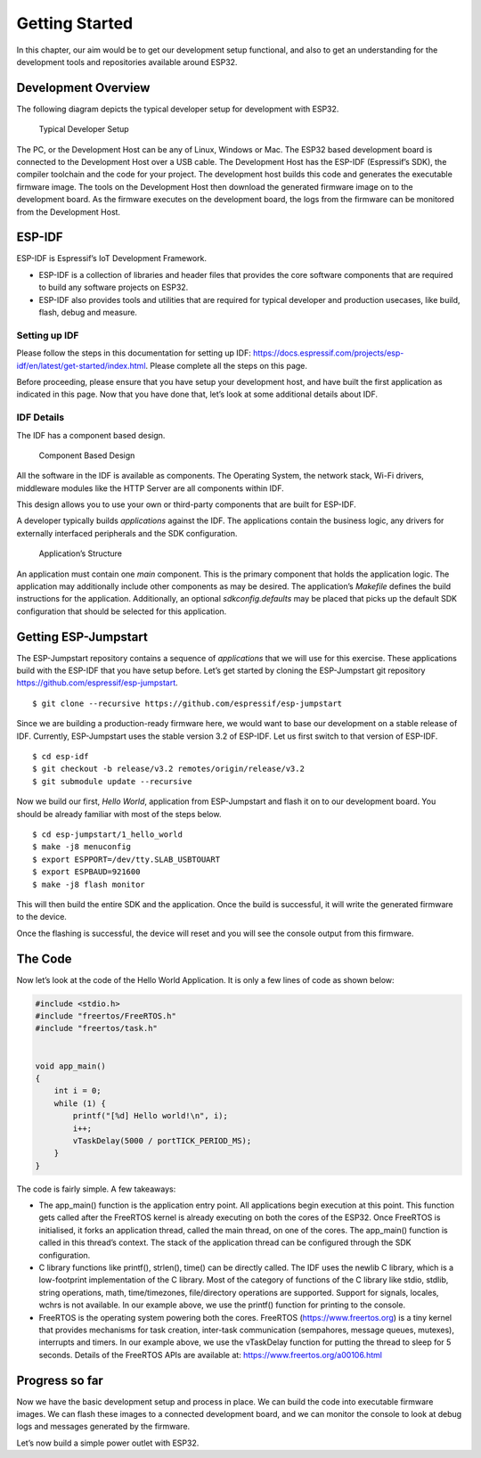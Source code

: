 Getting Started
===============

In this chapter, our aim would be to get our development setup
functional, and also to get an understanding for the development tools
and repositories available around ESP32.

Development Overview
--------------------

The following diagram depicts the typical developer setup for
development with ESP32.

.. figure:: ../../_static/dev_setup.png
   :alt: Typical Developer Setup

   Typical Developer Setup

The PC, or the Development Host can be any of Linux, Windows or Mac. The
ESP32 based development board is connected to the Development Host over
a USB cable. The Development Host has the ESP-IDF (Espressif’s SDK), the
compiler toolchain and the code for your project. The development host
builds this code and generates the executable firmware image. The tools
on the Development Host then download the generated firmware image on to
the development board. As the firmware executes on the development
board, the logs from the firmware can be monitored from the Development
Host.

ESP-IDF
-------

ESP-IDF is Espressif’s IoT Development Framework.

-  ESP-IDF is a collection of libraries and header files that provides
   the core software components that are required to build any software
   projects on ESP32.

-  ESP-IDF also provides tools and utilities that are required for
   typical developer and production usecases, like build, flash, debug
   and measure.

Setting up IDF
~~~~~~~~~~~~~~

Please follow the steps in this documentation for setting up IDF:
https://docs.espressif.com/projects/esp-idf/en/latest/get-started/index.html.
Please complete all the steps on this page.

Before proceeding, please ensure that you have setup your development
host, and have built the first application as indicated in this page.
Now that you have done that, let’s look at some additional details about
IDF.

IDF Details
~~~~~~~~~~~

The IDF has a component based design.

.. figure:: ../../_static/idf_comp.png
   :alt: Component Based Design

   Component Based Design

All the software in the IDF is available as components. The Operating
System, the network stack, Wi-Fi drivers, middleware modules like the
HTTP Server are all components within IDF.

This design allows you to use your own or third-party components that
are built for ESP-IDF.

A developer typically builds *applications* against the IDF. The
applications contain the business logic, any drivers for externally
interfaced peripherals and the SDK configuration.

.. figure:: ../../_static/app_structure.png
   :alt: Application’s Structure

   Application’s Structure

An application must contain one *main* component. This is the primary
component that holds the application logic. The application may
additionally include other components as may be desired. The
application’s *Makefile* defines the build instructions for the
application. Additionally, an optional *sdkconfig.defaults* may be
placed that picks up the default SDK configuration that should be
selected for this application.

Getting ESP-Jumpstart
---------------------

The ESP-Jumpstart repository contains a sequence of *applications* that
we will use for this exercise. These applications build with the ESP-IDF
that you have setup before. Let’s get started by cloning the
ESP-Jumpstart git repository https://github.com/espressif/esp-jumpstart.

::

    $ git clone --recursive https://github.com/espressif/esp-jumpstart

Since we are building a production-ready firmware here, we would want to
base our development on a stable release of IDF. Currently,
ESP-Jumpstart uses the stable version 3.2 of ESP-IDF. Let us first
switch to that version of ESP-IDF.

::

    $ cd esp-idf
    $ git checkout -b release/v3.2 remotes/origin/release/v3.2
    $ git submodule update --recursive

Now we build our first, *Hello World*, application from ESP-Jumpstart
and flash it on to our development board. You should be already familiar
with most of the steps below.

::

    $ cd esp-jumpstart/1_hello_world
    $ make -j8 menuconfig
    $ export ESPPORT=/dev/tty.SLAB_USBTOUART
    $ export ESPBAUD=921600
    $ make -j8 flash monitor

This will then build the entire SDK and the application. Once the build
is successful, it will write the generated firmware to the device.

Once the flashing is successful, the device will reset and you will see
the console output from this firmware.

The Code
--------

Now let’s look at the code of the Hello World Application. It is only a
few lines of code as shown below:

.. code:: c

    #include <stdio.h>
    #include "freertos/FreeRTOS.h"
    #include "freertos/task.h"


    void app_main()
    {
        int i = 0;
        while (1) {
            printf("[%d] Hello world!\n", i);
            i++;
            vTaskDelay(5000 / portTICK_PERIOD_MS);
        }
    }

The code is fairly simple. A few takeaways:

-  The app\_main() function is the application entry point. All
   applications begin execution at this point. This function gets called
   after the FreeRTOS kernel is already executing on both the cores of
   the ESP32. Once FreeRTOS is initialised, it forks an application
   thread, called the main thread, on one of the cores. The app\_main()
   function is called in this thread’s context. The stack of the
   application thread can be configured through the SDK configuration.

-  C library functions like printf(), strlen(), time() can be directly
   called. The IDF uses the newlib C library, which is a low-footprint
   implementation of the C library. Most of the category of functions of
   the C library like stdio, stdlib, string operations, math,
   time/timezones, file/directory operations are supported. Support for
   signals, locales, wchrs is not available. In our example above, we
   use the printf() function for printing to the console.

-  FreeRTOS is the operating system powering both the cores. FreeRTOS
   (https://www.freertos.org) is a tiny kernel that provides mechanisms
   for task creation, inter-task communication (sempahores, message
   queues, mutexes), interrupts and timers. In our example above, we use
   the vTaskDelay function for putting the thread to sleep for 5
   seconds. Details of the FreeRTOS APIs are available at:
   https://www.freertos.org/a00106.html

Progress so far
---------------

Now we have the basic development setup and process in place. We can
build the code into executable firmware images. We can flash these
images to a connected development board, and we can monitor the console
to look at debug logs and messages generated by the firmware.

Let’s now build a simple power outlet with ESP32.
